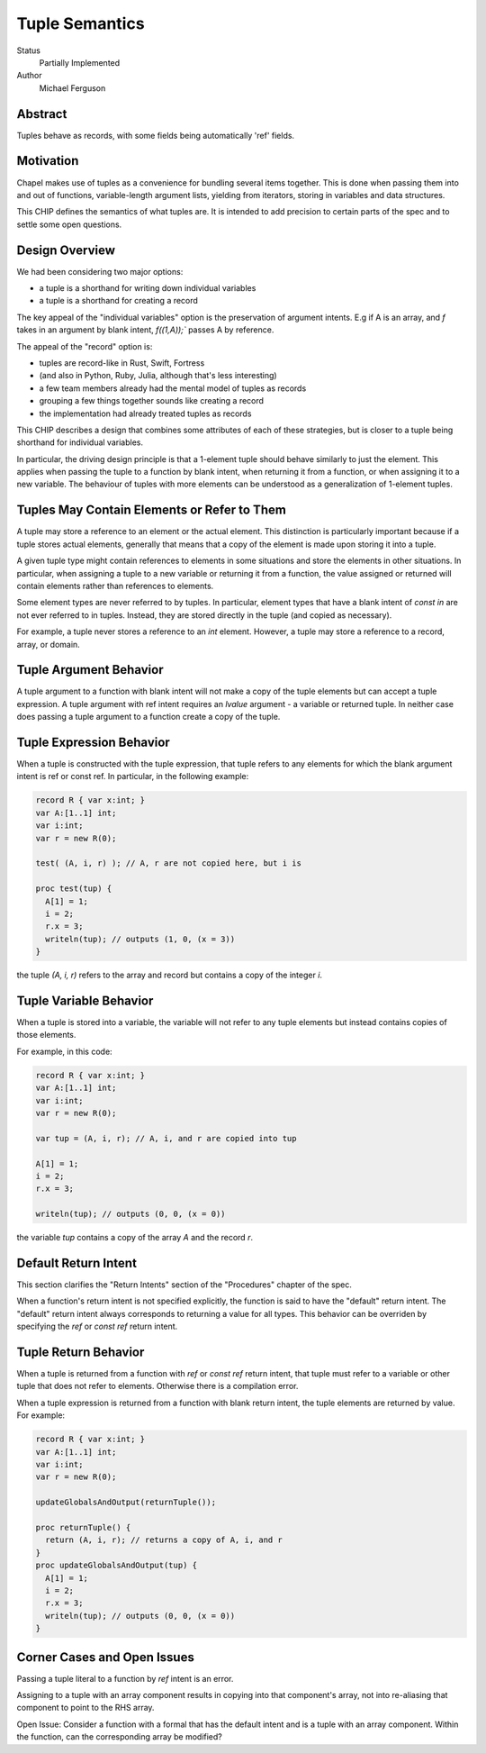 Tuple Semantics
===============

Status
  Partially Implemented

Author
  Michael Ferguson


Abstract
--------

Tuples behave as records, with some fields being automatically 'ref' fields.

Motivation
----------

Chapel makes use of tuples as a convenience for bundling several items
together. This is done when passing them into and out of functions,
variable-length argument lists, yielding from iterators, storing in
variables and data structures.

This CHIP defines the semantics of what tuples are.
It is intended to add precision to certain parts
of the spec and to settle some open questions.


Design Overview
---------------

We had been considering two major options:

* a tuple is a shorthand for writing down individual variables
* a tuple is a shorthand for creating a record

The key appeal of the "individual variables" option is
the preservation of argument intents.
E.g if A is an array, and `f` takes in an argument by blank intent,
`f((1,A));`` passes A by reference.

The appeal of the "record" option is:

* tuples are record-like in Rust, Swift, Fortress
* (and also in Python, Ruby, Julia, although that's less interesting)
* a few team members already had the mental model of tuples as records
* grouping a few things together sounds like creating a record
* the implementation had already treated tuples as records

This CHIP describes a design that combines some attributes
of each of these strategies, but is closer to a tuple
being shorthand for individual variables.

In particular, the driving design principle is that a 1-element tuple
should behave similarly to just the element. This applies when passing
the tuple to a function by blank intent, when returning it from a
function, or when assigning it to a new variable. The behaviour of
tuples with more elements can be understood as a generalization of
1-element tuples.

Tuples May Contain Elements or Refer to Them
--------------------------------------------

A tuple may store a reference to an element or the actual element.
This distinction is particularly important because if a tuple stores
actual elements, generally that means that a copy of the element is
made upon storing it into a tuple.

A given tuple type might contain references to elements in some
situations and store the elements in other situations. In particular,
when assigning a tuple to a new variable or returning it from a function,
the value assigned or returned will contain elements rather than
references to elements.

Some element types are never referred to by tuples. In particular,
element types that have a blank intent of `const in` are not ever
referred to in tuples. Instead, they are stored directly in the tuple
(and copied as necessary).

For example, a tuple never stores a reference to an `int` element.
However, a tuple may store a reference to a record, array, or domain.

Tuple Argument Behavior
-----------------------

A tuple argument to a function with blank intent will not make a copy of
the tuple elements but can accept a tuple expression. A tuple argument
with ref intent requires an `lvalue` argument - a variable or returned
tuple. In neither case does passing a tuple argument to a function create
a copy of the tuple.

Tuple Expression Behavior
-------------------------

When a tuple is constructed with the tuple expression, that tuple refers
to any elements for which the blank argument intent is ref or const ref.
In particular, in the following example:

.. code-block:: chapel

  record R { var x:int; }
  var A:[1..1] int;
  var i:int;
  var r = new R(0);

  test( (A, i, r) ); // A, r are not copied here, but i is

  proc test(tup) {
    A[1] = 1;
    i = 2;
    r.x = 3;
    writeln(tup); // outputs (1, 0, (x = 3))
  }

the tuple `(A, i, r)` refers to the array and record but contains
a copy of the integer `i`.

Tuple Variable Behavior
-----------------------

When a tuple is stored into a variable, the variable will not refer
to any tuple elements but instead contains copies of those elements.

For example, in this code:

.. code-block:: chapel

  record R { var x:int; }
  var A:[1..1] int;
  var i:int;
  var r = new R(0);

  var tup = (A, i, r); // A, i, and r are copied into tup

  A[1] = 1;
  i = 2;
  r.x = 3;

  writeln(tup); // outputs (0, 0, (x = 0))

the variable `tup` contains a copy of the array `A` and the
record `r`.

Default Return Intent
---------------------

This section clarifies the "Return Intents" section of the
"Procedures" chapter of the spec.

When a function's return intent is not specified explicitly,
the function is said to have the "default" return intent.
The "default" return intent always corresponds to returning a value for
all types. This behavior can be overriden by specifying the `ref` or
`const ref` return intent.


Tuple Return Behavior
---------------------

When a tuple is returned from a function with `ref` or `const ref`
return intent, that tuple must refer to a variable or other tuple
that does not refer to elements. Otherwise there is a compilation
error.

When a tuple expression is returned from a function with blank return intent,
the tuple elements are returned by value. For example:

.. code-block:: chapel

  record R { var x:int; }
  var A:[1..1] int;
  var i:int;
  var r = new R(0);

  updateGlobalsAndOutput(returnTuple());
  
  proc returnTuple() {
    return (A, i, r); // returns a copy of A, i, and r
  }
  proc updateGlobalsAndOutput(tup) {
    A[1] = 1;
    i = 2;
    r.x = 3;
    writeln(tup); // outputs (0, 0, (x = 0))
  }


Corner Cases and Open Issues
----------------------------

Passing a tuple literal to a function by `ref` intent is an error.

Assigning to a tuple with an array component results in copying
into that component's array, not into re-aliasing that component
to point to the RHS array.

Open Issue:
Consider a function with a formal that has the default intent and
is a tuple with an array component. Within the function,
can the corresponding array be modified?
